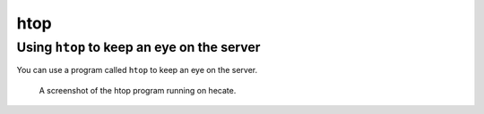 ****
htop
****

Using ``htop`` to keep an eye on the server
===========================================

You can use a program called ``htop`` to keep an eye on the server.

.. figure:: /img/htop.png
   :alt: A screenshot of the htop program running on hecate.

   A screenshot of the htop program running on hecate.
